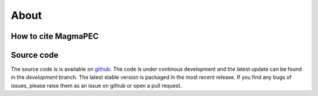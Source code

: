 
=====
About
=====


How to cite MagmaPEC
------------------------------



Source code
-----------
The source code is is available on `github <https://github.com/TDGerve/MagmaPEC>`_.
The code is under continous development and the latest update can be found in the *development* branch. The latest stable version is packaged in the most recent release.
If you find any bugs of issues, please raise them as an issue on github or open a pull request.

